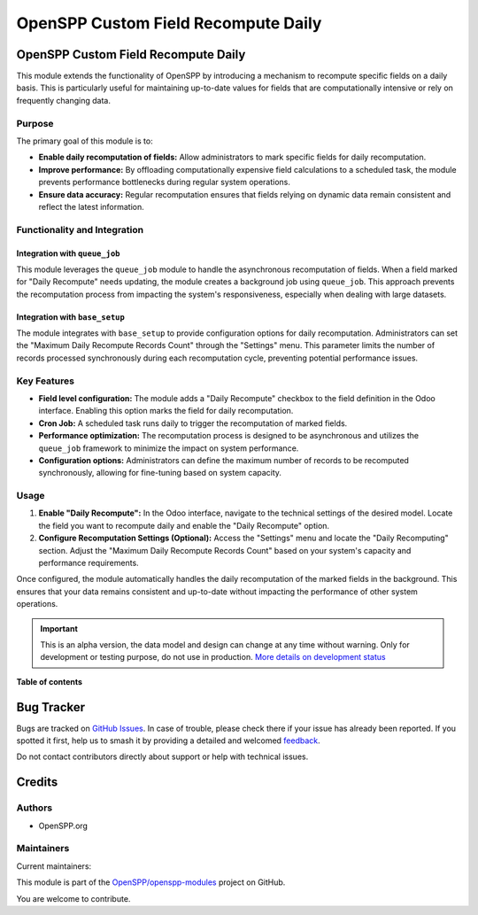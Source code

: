 ====================================
OpenSPP Custom Field Recompute Daily
====================================

.. 
   !!!!!!!!!!!!!!!!!!!!!!!!!!!!!!!!!!!!!!!!!!!!!!!!!!!!
   !! This file is generated by oca-gen-addon-readme !!
   !! changes will be overwritten.                   !!
   !!!!!!!!!!!!!!!!!!!!!!!!!!!!!!!!!!!!!!!!!!!!!!!!!!!!
   !! source digest: sha256:8ee1779fe584f07793a4baa94b6b9cf1f1db52beb42b184b6d51f7730faef3b3
   !!!!!!!!!!!!!!!!!!!!!!!!!!!!!!!!!!!!!!!!!!!!!!!!!!!!

.. |badge1| image:: https://img.shields.io/badge/maturity-Alpha-red.png
    :target: https://odoo-community.org/page/development-status
    :alt: Alpha
.. |badge2| image:: https://img.shields.io/badge/licence-LGPL--3-blue.png
    :target: http://www.gnu.org/licenses/lgpl-3.0-standalone.html
    :alt: License: LGPL-3
.. |badge3| image:: https://img.shields.io/badge/github-OpenSPP%2Fopenspp--modules-lightgray.png?logo=github
    :target: https://github.com/OpenSPP/openspp-modules/tree/17.0/spp_custom_field_recompute_daily
    :alt: OpenSPP/openspp-modules

|badge1| |badge2| |badge3|

OpenSPP Custom Field Recompute Daily
====================================

This module extends the functionality of OpenSPP by introducing a
mechanism to recompute specific fields on a daily basis. This is
particularly useful for maintaining up-to-date values for fields that
are computationally intensive or rely on frequently changing data.

Purpose
-------

The primary goal of this module is to:

-  **Enable daily recomputation of fields:** Allow administrators to
   mark specific fields for daily recomputation.
-  **Improve performance:** By offloading computationally expensive
   field calculations to a scheduled task, the module prevents
   performance bottlenecks during regular system operations.
-  **Ensure data accuracy:** Regular recomputation ensures that fields
   relying on dynamic data remain consistent and reflect the latest
   information.

Functionality and Integration
-----------------------------

Integration with ``queue_job``
~~~~~~~~~~~~~~~~~~~~~~~~~~~~~~

This module leverages the ``queue_job`` module to handle the
asynchronous recomputation of fields. When a field marked for "Daily
Recompute" needs updating, the module creates a background job using
``queue_job``. This approach prevents the recomputation process from
impacting the system's responsiveness, especially when dealing with
large datasets.

Integration with ``base_setup``
~~~~~~~~~~~~~~~~~~~~~~~~~~~~~~~

The module integrates with ``base_setup`` to provide configuration
options for daily recomputation. Administrators can set the "Maximum
Daily Recompute Records Count" through the "Settings" menu. This
parameter limits the number of records processed synchronously during
each recomputation cycle, preventing potential performance issues.

Key Features
------------

-  **Field level configuration:** The module adds a "Daily Recompute"
   checkbox to the field definition in the Odoo interface. Enabling this
   option marks the field for daily recomputation.
-  **Cron Job:** A scheduled task runs daily to trigger the
   recomputation of marked fields.
-  **Performance optimization:** The recomputation process is designed
   to be asynchronous and utilizes the ``queue_job`` framework to
   minimize the impact on system performance.
-  **Configuration options:** Administrators can define the maximum
   number of records to be recomputed synchronously, allowing for
   fine-tuning based on system capacity.

Usage
-----

1. **Enable "Daily Recompute":** In the Odoo interface, navigate to the
   technical settings of the desired model. Locate the field you want to
   recompute daily and enable the "Daily Recompute" option.
2. **Configure Recomputation Settings (Optional):** Access the
   "Settings" menu and locate the "Daily Recomputing" section. Adjust
   the "Maximum Daily Recompute Records Count" based on your system's
   capacity and performance requirements.

Once configured, the module automatically handles the daily
recomputation of the marked fields in the background. This ensures that
your data remains consistent and up-to-date without impacting the
performance of other system operations.

.. IMPORTANT::
   This is an alpha version, the data model and design can change at any time without warning.
   Only for development or testing purpose, do not use in production.
   `More details on development status <https://odoo-community.org/page/development-status>`_

**Table of contents**

.. contents::
   :local:

Bug Tracker
===========

Bugs are tracked on `GitHub Issues <https://github.com/OpenSPP/openspp-modules/issues>`_.
In case of trouble, please check there if your issue has already been reported.
If you spotted it first, help us to smash it by providing a detailed and welcomed
`feedback <https://github.com/OpenSPP/openspp-modules/issues/new?body=module:%20spp_custom_field_recompute_daily%0Aversion:%2017.0%0A%0A**Steps%20to%20reproduce**%0A-%20...%0A%0A**Current%20behavior**%0A%0A**Expected%20behavior**>`_.

Do not contact contributors directly about support or help with technical issues.

Credits
=======

Authors
-------

* OpenSPP.org

Maintainers
-----------

.. |maintainer-jeremi| image:: https://github.com/jeremi.png?size=40px
    :target: https://github.com/jeremi
    :alt: jeremi
.. |maintainer-gonzalesedwin1123| image:: https://github.com/gonzalesedwin1123.png?size=40px
    :target: https://github.com/gonzalesedwin1123
    :alt: gonzalesedwin1123
.. |maintainer-nhatnm0612| image:: https://github.com/nhatnm0612.png?size=40px
    :target: https://github.com/nhatnm0612
    :alt: nhatnm0612

Current maintainers:

|maintainer-jeremi| |maintainer-gonzalesedwin1123| |maintainer-nhatnm0612| 

This module is part of the `OpenSPP/openspp-modules <https://github.com/OpenSPP/openspp-modules/tree/17.0/spp_custom_field_recompute_daily>`_ project on GitHub.

You are welcome to contribute.

